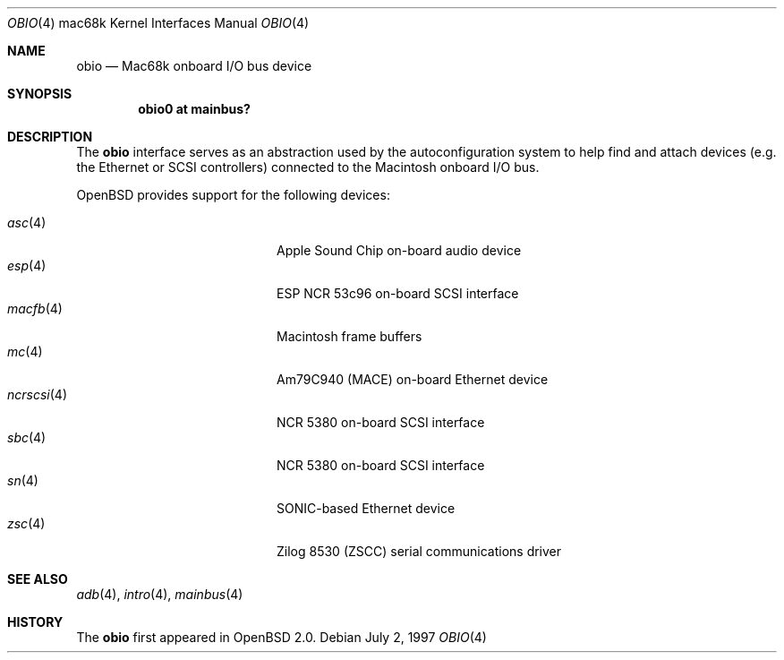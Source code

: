 .\"
.\" Copyright (c) 1997 Colin Wood
.\" All rights reserved.
.\"
.\" Redistribution and use in source and binary forms, with or without
.\" modification, are permitted provided that the following conditions
.\" are met:
.\" 1. Redistributions of source code must retain the above copyright
.\"    notice, this list of conditions and the following disclaimer.
.\" 2. Redistributions in binary form must reproduce the above copyright
.\"    notice, this list of conditions and the following disclaimer in the
.\"    documentation and/or other materials provided with the distribution.
.\" 3. All advertising materials mentioning features or use of this software
.\"    must display the following acknowledgement:
.\"      This product includes software developed by Colin Wood
.\"      for the NetBSD Project.
.\" 4. The name of the author may not be used to endorse or promote products
.\"    derived from this software without specific prior written permission
.\"
.\" THIS SOFTWARE IS PROVIDED BY THE AUTHOR ``AS IS'' AND ANY EXPRESS OR
.\" IMPLIED WARRANTIES, INCLUDING, BUT NOT LIMITED TO, THE IMPLIED WARRANTIES
.\" OF MERCHANTABILITY AND FITNESS FOR A PARTICULAR PURPOSE ARE DISCLAIMED.
.\" IN NO EVENT SHALL THE AUTHOR BE LIABLE FOR ANY DIRECT, INDIRECT,
.\" INCIDENTAL, SPECIAL, EXEMPLARY, OR CONSEQUENTIAL DAMAGES (INCLUDING, BUT
.\" NOT LIMITED TO, PROCUREMENT OF SUBSTITUTE GOODS OR SERVICES; LOSS OF USE,
.\" DATA, OR PROFITS; OR BUSINESS INTERRUPTION) HOWEVER CAUSED AND ON ANY
.\" THEORY OF LIABILITY, WHETHER IN CONTRACT, STRICT LIABILITY, OR TORT
.\" (INCLUDING NEGLIGENCE OR OTHERWISE) ARISING IN ANY WAY OUT OF THE USE OF
.\" THIS SOFTWARE, EVEN IF ADVISED OF THE POSSIBILITY OF SUCH DAMAGE.
.\"
.\"	$OpenBSD: src/share/man/man4/man4.mac68k/obio.4,v 1.16 2006/09/21 15:58:22 jmc Exp $
.\"	$NetBSD: obio.4,v 1.1 1997/07/18 02:13:40 ender Exp $
.\"
.Dd July 2, 1997
.Dt OBIO 4 mac68k
.Os
.Sh NAME
.Nm obio
.Nd Mac68k onboard I/O bus device
.Sh SYNOPSIS
.Cd "obio0 at mainbus?"
.Sh DESCRIPTION
The
.Nm
interface serves as an abstraction used by the autoconfiguration
system to help find and attach devices
.Pq e.g. the Ethernet or Tn SCSI controllers
connected to the
.Tn Macintosh
onboard I/O bus.
.Pp
.Ox
provides support for the following devices:
.Pp
.Bl -tag -width 12n -offset indent -compact
.It Xr asc 4
Apple Sound Chip on-board audio device
.It Xr esp 4
ESP NCR 53c96 on-board SCSI interface
.It Xr macfb 4
Macintosh frame buffers
.It Xr mc 4
Am79C940 (MACE) on-board Ethernet device
.It Xr ncrscsi 4
NCR 5380 on-board SCSI interface
.It Xr sbc 4
NCR 5380 on-board SCSI interface
.It Xr sn 4
SONIC-based Ethernet device
.It Xr zsc 4
Zilog 8530 (ZSCC) serial communications driver
.El
.Sh SEE ALSO
.Xr adb 4 ,
.Xr intro 4 ,
.Xr mainbus 4
.Sh HISTORY
The
.Nm
first appeared in
.Ox 2.0 .
